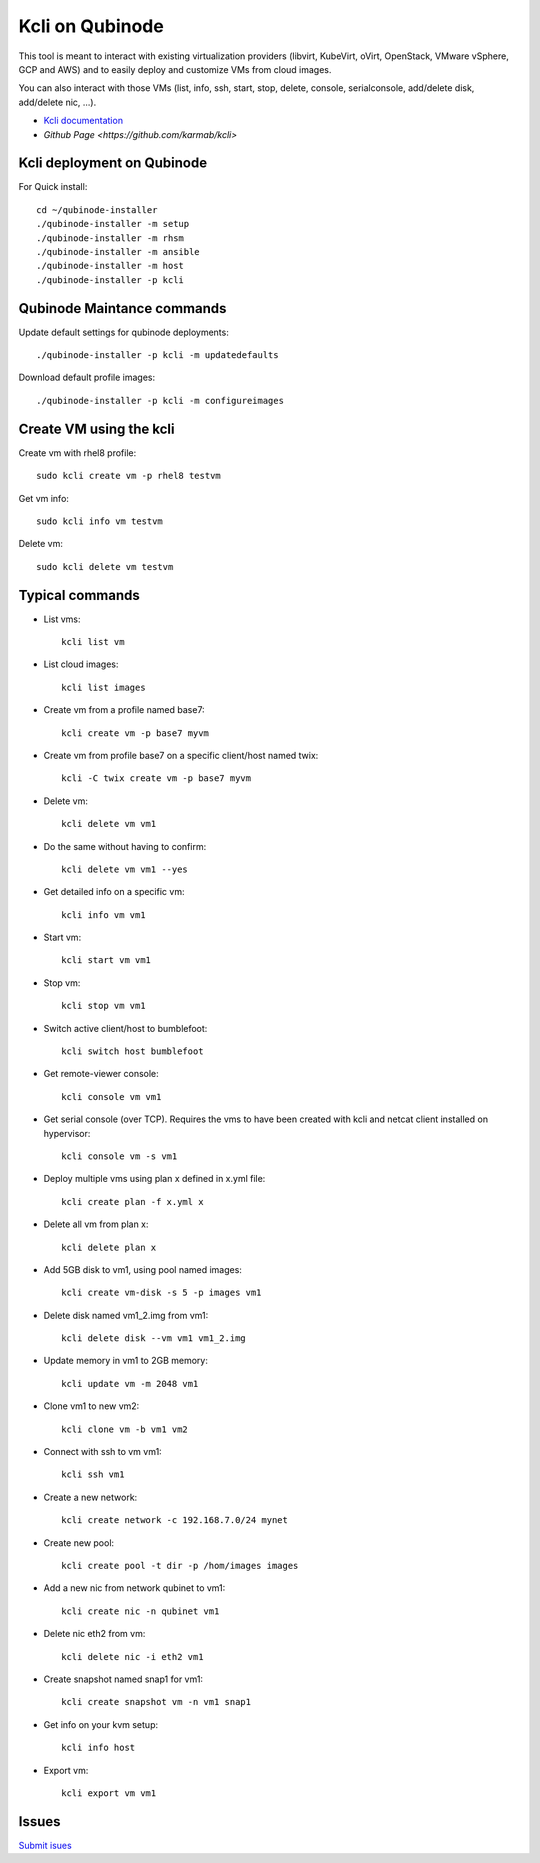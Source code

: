 Kcli on Qubinode
================
This tool is meant to interact with existing virtualization providers (libvirt, KubeVirt, oVirt, OpenStack, VMware vSphere, GCP and AWS) and to easily deploy and customize VMs from cloud images.

You can also interact with those VMs (list, info, ssh, start, stop, delete, console, serialconsole, add/delete disk, add/delete nic, ...).

* `Kcli documentation <https://kcli.readthedocs.io/en/latest/>`_
* `Github Page <https://github.com/karmab/kcli>`


Kcli deployment on Qubinode
------------------------------

For Quick install::

    cd ~/qubinode-installer
    ./qubinode-installer -m setup
    ./qubinode-installer -m rhsm
    ./qubinode-installer -m ansible
    ./qubinode-installer -m host
    ./qubinode-installer -p kcli


Qubinode Maintance commands
------------------------------
Update default settings for qubinode deployments::

    ./qubinode-installer -p kcli -m updatedefaults

Download default profile images::

    ./qubinode-installer -p kcli -m configureimages

Create VM using the kcli
------------------------------
Create vm with rhel8 profile::

    sudo kcli create vm -p rhel8 testvm


Get vm info::

    sudo kcli info vm testvm

Delete vm::
    
    sudo kcli delete vm testvm


Typical commands
------------------------------
* List vms::

    kcli list vm

* List cloud images::
  
    kcli list images
* Create vm from a profile named base7::

    kcli create vm -p base7 myvm
    
* Create vm from profile base7 on a specific client/host named twix::

    kcli -C twix create vm -p base7 myvm
* Delete vm::

    kcli delete vm vm1
* Do the same without having to confirm::
  
    kcli delete vm vm1 --yes

* Get detailed info on a specific vm::
  
    kcli info vm vm1

* Start vm::
    
    kcli start vm vm1

* Stop vm::
        
    kcli stop vm vm1

* Switch active client/host to bumblefoot::

    kcli switch host bumblefoot
    
* Get remote-viewer console::

    kcli console vm vm1

* Get serial console (over TCP). Requires the vms to have been created with kcli and netcat client installed on hypervisor::

    kcli console vm -s vm1

* Deploy multiple vms using plan x defined in x.yml file::
  
    kcli create plan -f x.yml x

* Delete all vm from plan x::

    kcli delete plan x

* Add 5GB disk to vm1, using pool named images::

    kcli create vm-disk -s 5 -p images vm1

* Delete disk named vm1_2.img from vm1::

    kcli delete disk --vm vm1 vm1_2.img

* Update memory in vm1 to 2GB memory::

    kcli update vm -m 2048 vm1

* Clone vm1 to new vm2::

    kcli clone vm -b vm1 vm2

* Connect with ssh to vm vm1::

    kcli ssh vm1

* Create a new network::

    kcli create network -c 192.168.7.0/24 mynet

* Create new pool::

    kcli create pool -t dir -p /hom/images images

* Add a new nic from network qubinet to vm1::

    kcli create nic -n qubinet vm1

* Delete nic eth2 from vm::

    kcli delete nic -i eth2 vm1

* Create snapshot named snap1 for vm1::

    kcli create snapshot vm -n vm1 snap1

* Get info on your kvm setup::

    kcli info host

* Export vm::

    kcli export vm vm1

Issues 
------------------------------
`Submit isues <https://github.com/karmab/kcli/issue>`_